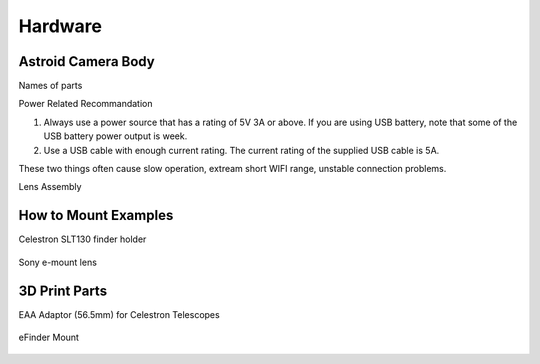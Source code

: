 .. _hardware:

Hardware
====================

Astroid Camera Body
----------------------

Names of parts


Power Related Recommandation

1. Always use a power source that has a rating of 5V 3A or above. If you are using USB battery, note that some of the USB battery power output is week. 
2. Use a USB cable with enough current rating. The current rating of the supplied USB cable is 5A. 

These two things often cause slow operation, extream short WIFI range, unstable connection problems.


Lens Assembly

How to Mount Examples
----------------------

Celestron SLT130 finder holder

.. figure:: /images/slt130_mount.jpg
   :alt: 56.5mm Adaptor
   :align: center


Sony e-mount lens

.. figure:: /images/Sony_emount.jpg
   :alt: 56.5mm Adaptor
   :align: center



3D Print Parts
----------------------

EAA Adaptor (56.5mm) for Celestron Telescopes

.. figure:: /images/EAA_56.5mm_adaptor.png
   :alt: 56.5mm Adaptor
   :align: center

eFinder Mount
   
.. figure:: /images/efinder_holder.png
   :alt: eFinder Holder
   :align: center

   


